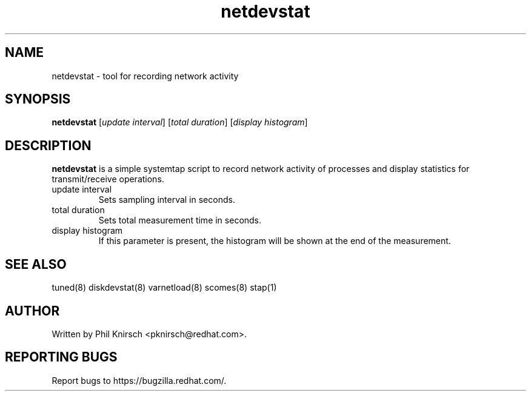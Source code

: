 .TH "netdevstat" "8" "13 Jan 2011" "Phil Knirsch" "Tool for recording network activity"
.SH NAME
netdevstat - tool for recording network activity
.SH SYNOPSIS
\fBnetdevstat\fP [\fIupdate interval\fP] [\fItotal duration\fP] [\fIdisplay histogram\fP]
.SH DESCRIPTION
\fBnetdevstat\fR is a simple systemtap script to record network activity of processes
and display statistics for transmit/receive operations.

.TP
update interval
Sets sampling interval in seconds.
.TP
total duration
Sets total measurement time in seconds.
.TP
display histogram
If this parameter is present, the histogram will be shown at the end of the measurement.

.SH "SEE ALSO"
.LP
tuned(8)
diskdevstat(8)
varnetload(8)
scomes(8)
stap(1)
.SH AUTHOR
Written by Phil Knirsch <pknirsch@redhat.com>.
.SH REPORTING BUGS
Report bugs to https://bugzilla.redhat.com/.
